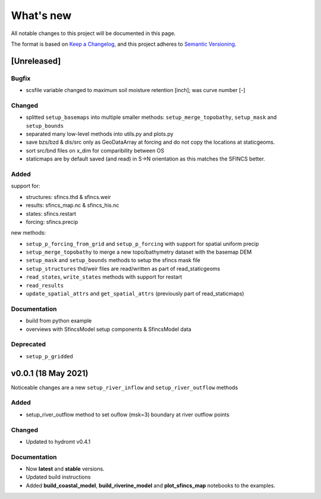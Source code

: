 What's new
==========
All notable changes to this project will be documented in this page.

The format is based on `Keep a Changelog`_, and this project adheres to
`Semantic Versioning`_.

[Unreleased]
------------

Bugfix
^^^^^^
- scsfile variable changed to maximum soil moisture retention [inch]; was curve number [-]

Changed
^^^^^^^
- splitted ``setup_basemaps`` into multiple smaller methods: ``setup_merge_topobathy``, ``setup_mask`` and ``setup_bounds``
- separated many low-level methods into utils.py and plots.py
- save bzs/bzd & dis/src only as GeoDataArray at forcing and do not copy the locations at staticgeoms.
- sort src/bnd files on x_dim for comparibility between OS
- staticmaps are by default saved (and read) in S->N orientation as this matches the SFINCS better.


Added
^^^^^
support for:

- structures: sfincs.thd & sfincs.weir
- results: sfincs_map.nc & sfincs_his.nc
- states: sfincs.restart
- forcing: sfincs.precip

new methods:

- ``setup_p_forcing_from_grid`` and ``setup_p_forcing`` with support for spatial uniform precip
- ``setup_merge_topobathy`` to merge a new topo/bathymetry dataset with the basemap DEM
- ``setup_mask`` and ``setup_bounds`` methods to setup the sfincs mask file
- ``setup_structures`` thd/weir files are read/written as part of read_staticgeoms
- ``read_states``, ``write_states`` methods with support for restart
- ``read_results`` 
- ``update_spatial_attrs`` and ``get_spatial_attrs`` (previously part of read_staticmaps)


Documentation
^^^^^^^^^^^^^
- build from python example
- overviews with SfincsModel setup components & SfincsModel data

Deprecated
^^^^^^^^^^^
- ``setup_p_gridded``

v0.0.1 (18 May 2021)
--------------------
Noticeable changes are a new ``setup_river_inflow`` and ``setup_river_outflow`` methods

Added
^^^^^

- setup_river_outflow method to set ouflow (msk=3) boundary at river outflow points

Changed
^^^^^^^

- Updated to hydromt v0.4.1


Documentation
^^^^^^^^^^^^^

- Now **latest** and **stable** versions.
- Updated build instructions
- Added **build_coastal_model**, **build_riverine_model** and **plot_sfincs_map** notebooks to the examples.


.. _Keep a Changelog: https://keepachangelog.com/en/1.0.0/
.. _Semantic Versioning: https://semver.org/spec/v2.0.0.html